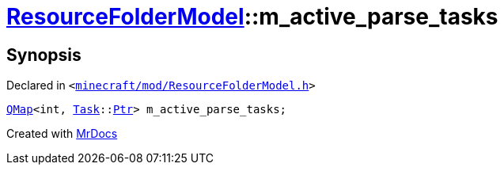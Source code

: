 [#ResourceFolderModel-m_active_parse_tasks]
= xref:ResourceFolderModel.adoc[ResourceFolderModel]::m&lowbar;active&lowbar;parse&lowbar;tasks
:relfileprefix: ../
:mrdocs:


== Synopsis

Declared in `&lt;https://github.com/PrismLauncher/PrismLauncher/blob/develop/launcher/minecraft/mod/ResourceFolderModel.h#L265[minecraft&sol;mod&sol;ResourceFolderModel&period;h]&gt;`

[source,cpp,subs="verbatim,replacements,macros,-callouts"]
----
xref:QMap.adoc[QMap]&lt;int, xref:Task.adoc[Task]::xref:Task/Ptr.adoc[Ptr]&gt; m&lowbar;active&lowbar;parse&lowbar;tasks;
----



[.small]#Created with https://www.mrdocs.com[MrDocs]#
